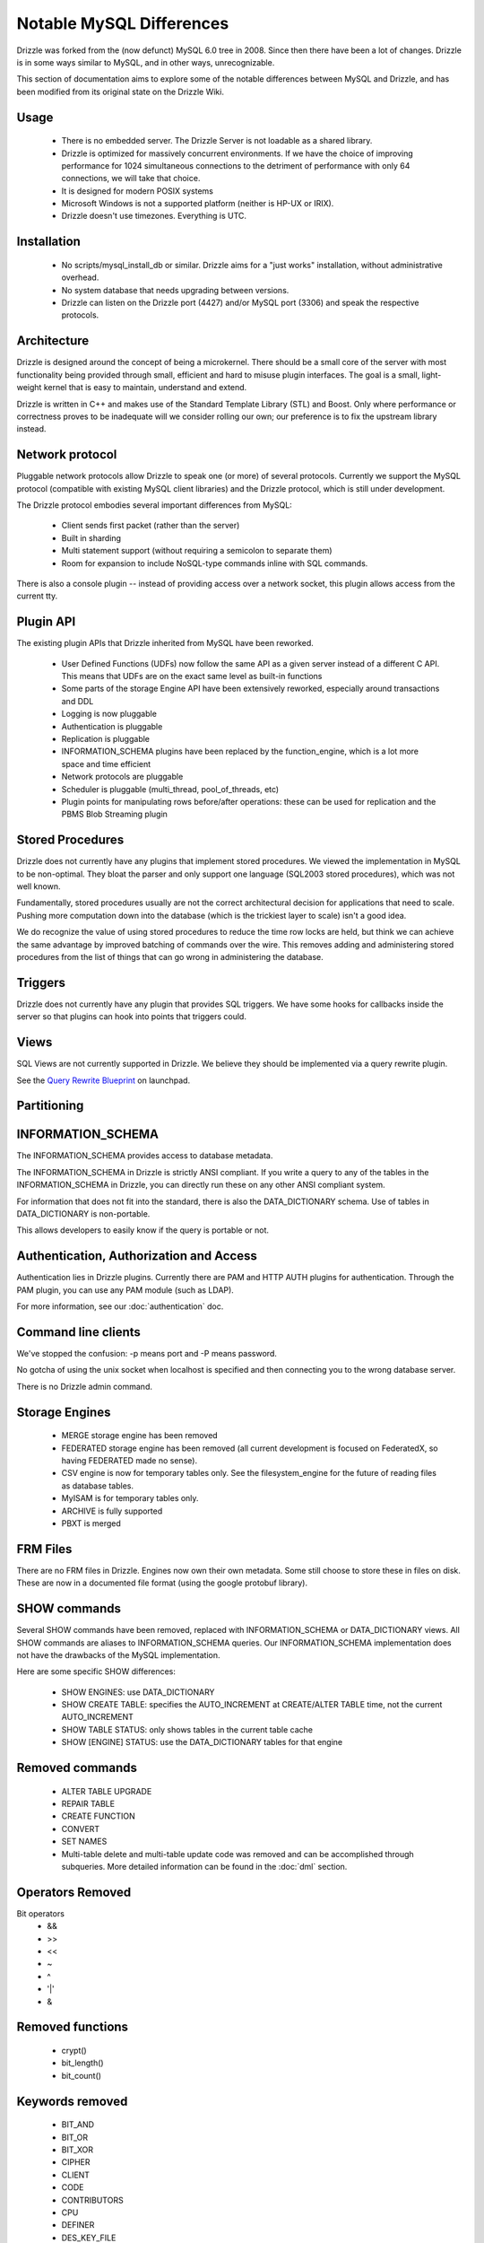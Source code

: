 =========================
Notable MySQL Differences
=========================

Drizzle was forked from the (now defunct) MySQL 6.0 tree in 2008. Since then there have been a lot of changes. Drizzle is in some ways similar to MySQL, and in other ways, unrecognizable.

This section of documentation aims to explore some of the notable differences between MySQL and Drizzle, and has been modified from its original state on the Drizzle Wiki.

Usage
-----
 * There is no embedded server. The Drizzle Server is not loadable as a shared library.
 * Drizzle is optimized for massively concurrent environments. If we have the choice of improving performance for 1024 simultaneous connections to the detriment of performance with only 64 connections, we will take that choice.
 * It is designed for modern POSIX systems
 * Microsoft Windows is not a supported platform (neither is HP-UX or IRIX).
 * Drizzle doesn't use timezones. Everything is UTC.

Installation
------------

 * No scripts/mysql_install_db or similar. Drizzle aims for a "just works" installation, without administrative overhead.
 * No system database that needs upgrading between versions.
 * Drizzle can listen on the Drizzle port (4427) and/or MySQL port (3306) and speak the respective protocols.

Architecture
------------

Drizzle is designed around the concept of being a microkernel. There should
be a small core of the server with most functionality being provided through
small, efficient and hard to misuse plugin interfaces. The goal is a small,
light-weight kernel that is easy to maintain, understand and extend.

Drizzle is written in C++ and makes use of the Standard Template Library (STL)
and Boost. Only where performance or correctness proves to be inadequate will
we consider rolling our own; our preference is to fix the upstream library
instead.

Network protocol
----------------

Pluggable network protocols allow Drizzle to speak one (or more) of several
protocols. Currently we support the MySQL protocol (compatible with existing
MySQL client libraries) and the Drizzle protocol, which is still under
development.

The Drizzle protocol embodies several important differences from MySQL:

 * Client sends first packet (rather than the server)
 * Built in sharding
 * Multi statement support (without requiring a semicolon to separate them)
 * Room for expansion to include NoSQL-type commands inline with SQL commands.

There is also a console plugin -- instead of providing access over a network
socket, this plugin allows access from the current tty.

Plugin API
----------

The existing plugin APIs that Drizzle inherited from MySQL have been reworked.

 * User Defined Functions (UDFs) now follow the same API as a given
   server instead of a different C API. This means that UDFs are on the
   exact same level as built-in functions
 * Some parts of the storage Engine API have been extensively reworked, especially
   around transactions and DDL
 * Logging is now pluggable
 * Authentication is pluggable
 * Replication is pluggable
 * INFORMATION_SCHEMA plugins have been replaced by the function_engine, which
   is a lot more space and time efficient
 * Network protocols are pluggable
 * Scheduler is pluggable (multi_thread, pool_of_threads, etc)
 * Plugin points for manipulating rows before/after operations: these can be used for
   replication and the PBMS Blob Streaming plugin

Stored Procedures
-----------------

Drizzle does not currently have any plugins that implement stored procedures. We
viewed the implementation in MySQL to be non-optimal. They bloat the parser
and only support one language (SQL2003 stored procedures), which was not
well known.

Fundamentally, stored procedures usually are not the correct architectural
decision for applications that need to scale. Pushing more computation down
into the database (which is the trickiest layer to scale) isn't a good idea.

We do recognize the value of using stored procedures to reduce the time row locks are held, but think we can achieve the same advantage by improved batching of commands over the wire. This removes adding and administering stored procedures from the list of things that can go wrong in administering the database.

Triggers
--------

Drizzle does not currently have any plugin that provides SQL triggers. We
have some hooks for callbacks inside the server so that plugins can hook
into points that triggers could.

Views
-----

SQL Views are not currently supported in Drizzle. We believe they should be
implemented via a query rewrite plugin. 

See the `Query Rewrite Blueprint <https://blueprints.launchpad.net/Drizzle/+spec/query-rewrite>`_ on launchpad.

Partitioning
------------

INFORMATION_SCHEMA
------------------

The INFORMATION_SCHEMA provides access to database metadata.

The INFORMATION_SCHEMA in Drizzle is strictly ANSI compliant. If you write
a query to any of the tables in the INFORMATION_SCHEMA in Drizzle, you can
directly run these on any other ANSI compliant system.

For information that does not fit into the standard, there is also the
DATA_DICTIONARY schema. Use of tables in DATA_DICTIONARY is non-portable.

This allows developers to easily know if the query is portable or not.

Authentication, Authorization and Access
----------------------------------------

Authentication lies in Drizzle plugins. Currently there are PAM and HTTP AUTH plugins for authentication.
Through the PAM plugin, you can use any PAM module (such as LDAP).

For more information, see our :doc:`authentication` doc.

Command line clients
--------------------

We've stopped the confusion: -p means port and -P means password.

No gotcha of using the unix socket when localhost is specified and then
connecting you to the wrong database server.

There is no Drizzle admin command.

Storage Engines
---------------

 * MERGE storage engine has been removed
 * FEDERATED storage engine has been removed (all current development is
   focused on FederatedX, so having FEDERATED made no sense).
 * CSV engine is now for temporary tables only. See the filesystem_engine for
   the future of reading files as database tables.
 * MyISAM is for temporary tables only.
 * ARCHIVE is fully supported
 * PBXT is merged

FRM Files
---------

There are no FRM files in Drizzle. Engines now own their own metadata.
Some still choose to store these in files on disk. These are now in a
documented file format (using the google protobuf library).

SHOW commands
-------------

Several SHOW commands have been removed, replaced with INFORMATION_SCHEMA
or DATA_DICTIONARY views. All SHOW commands are aliases to INFORMATION_SCHEMA
queries. Our INFORMATION_SCHEMA implementation does not have the drawbacks
of the MySQL implementation.

Here are some specific SHOW differences:

 * SHOW ENGINES: use DATA_DICTIONARY
 * SHOW CREATE TABLE: specifies the AUTO_INCREMENT at CREATE/ALTER TABLE time,
   not the current AUTO_INCREMENT
 * SHOW TABLE STATUS: only shows tables in the current table cache
 * SHOW [ENGINE] STATUS: use the DATA_DICTIONARY tables for that engine

Removed commands
----------------

 * ALTER TABLE UPGRADE
 * REPAIR TABLE
 * CREATE FUNCTION
 * CONVERT
 * SET NAMES
 * Multi-table delete and multi-table update code was removed and can be accomplished through subqueries. More detailed information can be found in the :doc:`dml` section.

Operators Removed
-----------------

Bit operators
 * &&
 * >>
 * <<
 * ~
 * ^
 * '|'
 * &

Removed functions
-----------------

 * crypt()
 * bit_length()
 * bit_count()

Keywords removed
----------------

 * BIT_AND
 * BIT_OR
 * BIT_XOR
 * CIPHER
 * CLIENT
 * CODE
 * CONTRIBUTORS
 * CPU
 * DEFINER
 * DES_KEY_FILE
 * ENGINES
 * EVERY
 * IO
 * IPC
 * ISSUSER

Objects Removed
---------------

 * There is no requirement for a 'mysql' schema.
 * There is no SET datatype, use ENUM.
 * There is no SET NAMES command, UTF-8 by default
 * There is no CHARSET or CHARACTER SET commands, everything defaults to UTF8
 * There is no TIME type, use DATETIME or INT.
 * There is no TINYINT, SMALLINT or MEDIUMINT. Integer operations have been optimized around 32 and 64 bit integers.
 * There are no TINYBLOB, MEDIUMBLOB and LONGBLOB datatypes. We have optimized a single BLOB container.
 * There are no TINYTEXT, MEDIUMTEXT and LONGTEXT datatypes. Use TEXT or BLOB.
 * There is no UNSIGNED (as per the standard).
 * There are no spatial data types GEOMETRY, POINT, LINESTRING & POLYGON (go use `Postgres <http://www.postgresql.org>`_).
 * No YEAR field type.
 * There are no FULLTEXT indexes for the MyISAM storage engine (the only engine FULLTEXT was supported in). Look at either Lucene, Sphinx, or Solr.
 * No "dual" table.
 * The "LOCAL" keyword in "LOAD DATA LOCAL INFILE" is not supported
